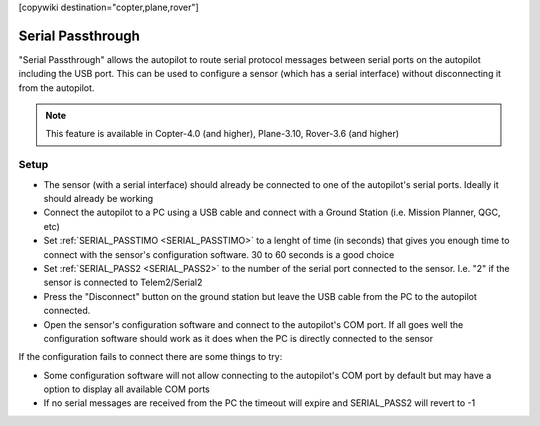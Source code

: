 .. _common-serial-passthrough:

[copywiki destination="copter,plane,rover"]

==================
Serial Passthrough
==================

"Serial Passthrough" allows the autopilot to route serial protocol messages between serial ports on the autopilot including the USB port.  This can be used to configure a sensor (which has a serial interface) without disconnecting it from the autopilot.

.. note::

     This feature is available in Copter-4.0 (and higher), Plane-3.10, Rover-3.6 (and higher)

Setup
-----

- The sensor (with a serial interface) should already be connected to one of the autopilot's serial ports.  Ideally it should already be working
- Connect the autopilot to a PC using a USB cable and connect with a Ground Station (i.e. Mission Planner, QGC, etc)
- Set :ref:`SERIAL_PASSTIMO <SERIAL_PASSTIMO>` to a lenght of time (in seconds) that gives you enough time to connect with the sensor's configuration software.  30 to 60 seconds is a good choice
- Set :ref:`SERIAL_PASS2 <SERIAL_PASS2>` to the number of the serial port connected to the sensor.  I.e. "2" if the sensor is connected to Telem2/Serial2
- Press the "Disconnect" button on the ground station but leave the USB cable from the PC to the autopilot connected.
- Open the sensor's configuration software and connect to the autopilot's COM port.  If all goes well the configuration software should work as it does when the PC is directly connected to the sensor

If the configuration fails to connect there are some things to try:

- Some configuration software will not allow connecting to the autopilot's COM port by default but may have a option to display all available COM ports
- If no serial messages are received from the PC the timeout will expire and SERIAL_PASS2 will revert to -1
